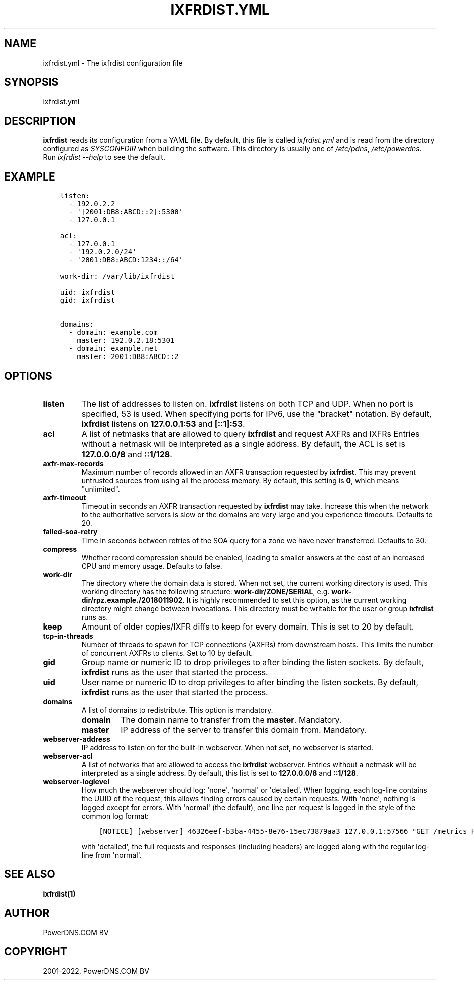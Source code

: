 .\" Man page generated from reStructuredText.
.
.
.nr rst2man-indent-level 0
.
.de1 rstReportMargin
\\$1 \\n[an-margin]
level \\n[rst2man-indent-level]
level margin: \\n[rst2man-indent\\n[rst2man-indent-level]]
-
\\n[rst2man-indent0]
\\n[rst2man-indent1]
\\n[rst2man-indent2]
..
.de1 INDENT
.\" .rstReportMargin pre:
. RS \\$1
. nr rst2man-indent\\n[rst2man-indent-level] \\n[an-margin]
. nr rst2man-indent-level +1
.\" .rstReportMargin post:
..
.de UNINDENT
. RE
.\" indent \\n[an-margin]
.\" old: \\n[rst2man-indent\\n[rst2man-indent-level]]
.nr rst2man-indent-level -1
.\" new: \\n[rst2man-indent\\n[rst2man-indent-level]]
.in \\n[rst2man-indent\\n[rst2man-indent-level]]u
..
.TH "IXFRDIST.YML" "5" "Mar 21, 2022" "" "PowerDNS Authoritative Server"
.SH NAME
ixfrdist.yml \- The ixfrdist configuration file
.SH SYNOPSIS
.sp
ixfrdist.yml
.SH DESCRIPTION
.sp
\fBixfrdist\fP reads its configuration from a YAML file.
By default, this file is called \fIixfrdist.yml\fP and is read from the directory configured as \fISYSCONFDIR\fP when building the software.
This directory is usually one of \fI/etc/pdns\fP, \fI/etc/powerdns\fP\&.
Run \fIixfrdist \-\-help\fP to see the default.
.SH EXAMPLE
.INDENT 0.0
.INDENT 3.5
.sp
.nf
.ft C
listen:
  \- 192.0.2.2
  \- \(aq[2001:DB8:ABCD::2]:5300\(aq
  \- 127.0.0.1

acl:
  \- 127.0.0.1
  \- \(aq192.0.2.0/24\(aq
  \- \(aq2001:DB8:ABCD:1234::/64\(aq

work\-dir: /var/lib/ixfrdist

uid: ixfrdist
gid: ixfrdist

domains:
  \- domain: example.com
    master: 192.0.2.18:5301
  \- domain: example.net
    master: 2001:DB8:ABCD::2
.ft P
.fi
.UNINDENT
.UNINDENT
.SH OPTIONS
.INDENT 0.0
.TP
.B listen
The list of addresses to listen on.
\fBixfrdist\fP listens on both TCP and UDP.
When no port is specified, 53 is used. When specifying ports for IPv6, use the "bracket" notation.
By default, \fBixfrdist\fP listens on \fB127.0.0.1:53\fP and \fB[::1]:53\fP\&.
.TP
.B acl
A list of netmasks that are allowed to query \fBixfrdist\fP and request AXFRs and IXFRs
Entries without a netmask will be interpreted as a single address.
By default, the ACL is set is \fB127.0.0.0/8\fP and \fB::1/128\fP\&.
.TP
.B axfr\-max\-records
Maximum number of records allowed in an AXFR transaction requested by \fBixfrdist\fP\&.
This may prevent untrusted sources from using all the process memory.
By default, this setting is \fB0\fP, which means "unlimited".
.TP
.B axfr\-timeout
Timeout in seconds an AXFR transaction requested by \fBixfrdist\fP may take.
Increase this when the network to the authoritative servers is slow or the domains are very large and you experience timeouts.
Defaults to 20.
.TP
.B failed\-soa\-retry
Time in seconds between retries of the SOA query for a zone we have never transferred. Defaults to 30.
.TP
.B compress
Whether record compression should be enabled, leading to smaller answers at the cost of an increased CPU and memory usage.
Defaults to false.
.TP
.B work\-dir
The directory where the domain data is stored.
When not set, the current working directory is used.
This working directory has the following structure: \fBwork\-dir/ZONE/SERIAL\fP, e.g. \fBwork\-dir/rpz.example./2018011902\fP\&.
It is highly recommended to set this option, as the current working directory might change between invocations.
This directory must be writable for the user or group \fBixfrdist\fP runs as.
.TP
.B keep
Amount of older copies/IXFR diffs to keep for every domain.
This is set to 20 by default.
.TP
.B tcp\-in\-threads
Number of threads to spawn for TCP connections (AXFRs) from downstream hosts.
This limits the number of concurrent AXFRs to clients.
Set to 10 by default.
.TP
.B gid
Group name or numeric ID to drop privileges to after binding the listen sockets.
By default, \fBixfrdist\fP runs as the user that started the process.
.TP
.B uid
User name or numeric ID to drop privileges to after binding the listen sockets.
By default, \fBixfrdist\fP runs as the user that started the process.
.TP
.B domains
A list of domains to redistribute.
This option is mandatory.
.INDENT 7.0
.TP
.B domain
The domain name to transfer from the \fBmaster\fP\&.
Mandatory.
.TP
.B master
IP address of the server to transfer this domain from.
Mandatory.
.UNINDENT
.TP
.B webserver\-address
IP address to listen on for the built\-in webserver.
When not set, no webserver is started.
.TP
.B webserver\-acl
A list of networks that are allowed to access the \fBixfrdist\fP webserver.
Entries without a netmask will be interpreted as a single address.
By default, this list is set to \fB127.0.0.0/8\fP and \fB::1/128\fP\&.
.TP
.B webserver\-loglevel
How much the webserver should log: \(aqnone\(aq, \(aqnormal\(aq or \(aqdetailed\(aq.
When logging, each log\-line contains the UUID of the request, this allows finding errors caused by certain requests.
With \(aqnone\(aq, nothing is logged except for errors.
With \(aqnormal\(aq (the default), one line per request is logged in the style of the common log format:
.INDENT 7.0
.INDENT 3.5
.sp
.nf
.ft C
[NOTICE] [webserver] 46326eef\-b3ba\-4455\-8e76\-15ec73879aa3 127.0.0.1:57566 "GET /metrics HTTP/1.1" 200 1846
.ft P
.fi
.UNINDENT
.UNINDENT
.sp
with \(aqdetailed\(aq, the full requests and responses (including headers) are logged along with the regular log\-line from \(aqnormal\(aq.
.UNINDENT
.SH SEE ALSO
.sp
\fBixfrdist(1)\fP
.SH AUTHOR
PowerDNS.COM BV
.SH COPYRIGHT
2001-2022, PowerDNS.COM BV
.\" Generated by docutils manpage writer.
.
